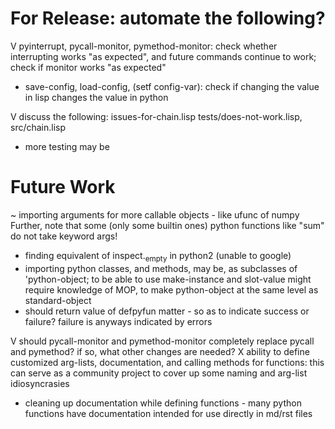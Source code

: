 * For Release: automate the following?
V pyinterrupt, pycall-monitor, pymethod-monitor: check whether interrupting
  works "as expected", and future commands continue to work; check if 
  monitor works "as expected"
- save-config, load-config, (setf config-var): check if changing the value
  in lisp changes the value in python
V discuss the following: issues-for-chain.lisp tests/does-not-work.lisp, src/chain.lisp
- more testing may be

* Future Work
~ importing arguments for more callable objects - like ufunc of numpy
  Further, note that some (only some builtin ones) python functions like "sum"
  do not take keyword args!
- finding equivalent of inspect._empty in python2 (unable to google)
- importing python classes, and methods, may be, as subclasses 
  of 'python-object; to be able to use make-instance and slot-value 
  might require knowledge of MOP, to make python-object at the same level
  as standard-object
- should return value of defpyfun matter - so as to indicate success or failure?
  failure is anyways indicated by errors
V should pycall-monitor and pymethod-monitor completely replace pycall
  and pymethod? if so, what other changes are needed?
X ability to define customized arg-lists, documentation, and calling methods
  for functions: this can serve as a community project to cover up some 
  naming and arg-list idiosyncrasies
- cleaning up documentation while defining functions - many python functions 
  have documentation intended for use directly in md/rst files

